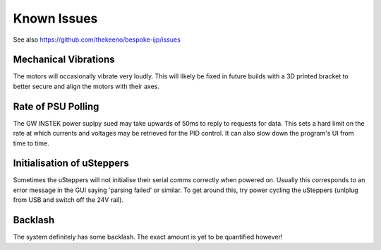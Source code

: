 Known Issues
============

See also https://github.com/thekeeno/bespoke-ijp/issues

Mechanical Vibrations
*********************

The motors will occasionally vibrate very loudly. This will likely be fixed in future builds with a 3D printed bracket to better secure and align the motors with their axes.

Rate of PSU Polling
*******************

The GW INSTEK power suplpy sued may take upwards of 50ms to reply to requests for data.
This sets a hard limit on the rate at which currents and voltages may be retrieved for the PID control.
It can also slow down the program's UI from time to time.

Initialisation of uSteppers
***************************

Sometimes the uSteppers will not initialise their serial comms correctly when powered on.
Usually this corresponds to an error message in the GUI saying 'parsing failed' or similar.
To get around this, try power cycling the uSteppers (unlplug from USB and switch off the 24V rail).

Backlash
********

The system definitely has some backlash. The exact amount is yet to be quantified however!


